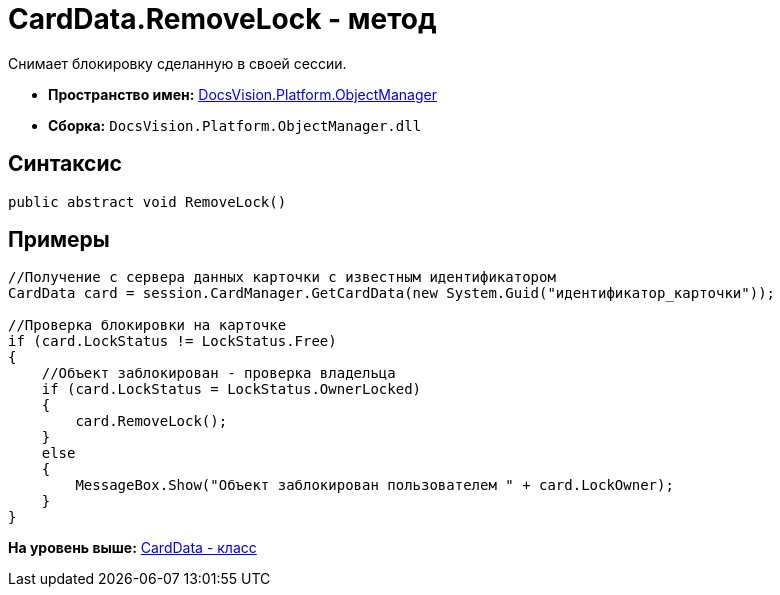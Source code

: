 = CardData.RemoveLock - метод

Снимает блокировку сделанную в своей сессии.

* [.keyword]*Пространство имен:* xref:api/DocsVision/Platform/ObjectManager/ObjectManager_NS.adoc[DocsVision.Platform.ObjectManager]
* [.keyword]*Сборка:* [.ph .filepath]`DocsVision.Platform.ObjectManager.dll`

== Синтаксис

[source,pre,codeblock,language-csharp]
----
public abstract void RemoveLock()
----

== Примеры

[source,pre,codeblock,language-csharp]
----
//Получение с сервера данных карточки с известным идентификатором
CardData card = session.CardManager.GetCardData(new System.Guid("идентификатор_карточки"));

//Проверка блокировки на карточке
if (card.LockStatus != LockStatus.Free)
{
    //Объект заблокирован - проверка владельца
    if (card.LockStatus = LockStatus.OwnerLocked)
    {
        card.RemoveLock();
    }
    else
    {
        MessageBox.Show("Объект заблокирован пользователем " + card.LockOwner);
    }
}
----

*На уровень выше:* xref:../../../../api/DocsVision/Platform/ObjectManager/CardData_CL.adoc[CardData - класс]
